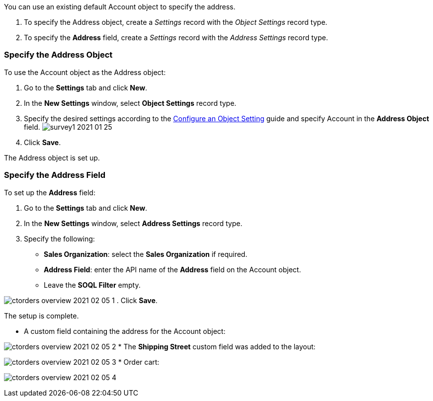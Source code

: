 
You can use an existing default [.object]#Account# object to
specify the address.

. To specify the [.object]#Address# object, create a _Settings_
record with the _Object Settings_ record type.
. To specify the *Address* field, create a _Settings_ record with the
_Address Settings_ record type.

[[h2_1782833325]]
=== Specify the Address Object

To use the [.object]#Account# object as the
[.object]#Address# object:

. Go to the *Settings* tab and click *New*.
. In the *New Settings* window, select *Object Settings* record type.
. Specify the desired settings according to the
link:admin-guide/getting-started/setting-up-an-instance/configuring-object-setting[Configure an Object Setting] guide
and specify [.object]#Account# in the *Address Object* field.
image:survey1-2021-01-25.jpg[]
. Click *Save*.

The [.object]#Address# object is set up.

[[h2_405395202]]
=== Specify the Address Field

To set up the *Address* field:

. Go to the *Settings* tab and click *New*.
. In the *New Settings* window, select *Address Settings* record type.
. Specify the following:
* *Sales Organization*: select the *Sales Organization* if required.
* *Address Field*: enter the API name of the *Address* field on the
[.object]#Account# object.
* Leave the *SOQL Filter* empty.

image:ctorders-overview-2021-02-05-1.jpg[]
. Click *Save*.

The setup is complete.

* A custom field containing the address for the
[.object]#Account# object:

image:ctorders-overview-2021-02-05-2.jpg[]
* The *Shipping Street* custom field was added to the layout:

image:ctorders-overview-2021-02-05-3.jpg[]
* Order cart:

image:ctorders-overview-2021-02-05-4.jpg[]
